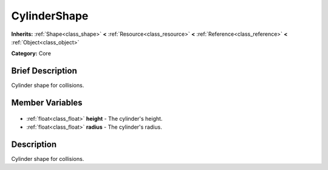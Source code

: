 .. Generated automatically by doc/tools/makerst.py in Godot's source tree.
.. DO NOT EDIT THIS FILE, but the CylinderShape.xml source instead.
.. The source is found in doc/classes or modules/<name>/doc_classes.

.. _class_CylinderShape:

CylinderShape
=============

**Inherits:** :ref:`Shape<class_shape>` **<** :ref:`Resource<class_resource>` **<** :ref:`Reference<class_reference>` **<** :ref:`Object<class_object>`

**Category:** Core

Brief Description
-----------------

Cylinder shape for collisions.

Member Variables
----------------

  .. _class_CylinderShape_height:

- :ref:`float<class_float>` **height** - The cylinder's height.

  .. _class_CylinderShape_radius:

- :ref:`float<class_float>` **radius** - The cylinder's radius.


Description
-----------

Cylinder shape for collisions.

